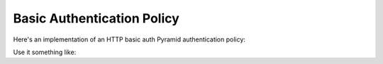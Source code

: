 Basic Authentication Policy
%%%%%%%%%%%%%%%%%%%%%%%%%%%

Here's an implementation of an HTTP basic auth Pyramid authentication policy:

.. code-block:: python
   :linenos:

   import binascii

   from zope.interface import implements

   from paste.httpheaders import AUTHORIZATION
   from paste.httpheaders import WWW_AUTHENTICATE

   from pyramid.interfaces import IAuthenticationPolicy
   from pyramid.security import Everyone
   from pyramid.security import Authenticated

   def _get_basicauth_credentials(request):
       authorization = AUTHORIZATION(request.environ)
       try:
           authmeth, auth = authorization.split(' ', 1)
       except ValueError: # not enough values to unpack
           return None
       if authmeth.lower() == 'basic':
           try:
               auth = auth.strip().decode('base64')
           except binascii.Error: # can't decode
               return None
           try:
               login, password = auth.split(':', 1)
           except ValueError: # not enough values to unpack
               return None
           return {'login':login, 'password':password}

       return None

   class BasicAuthenticationPolicy(object):
       """ A :app:`Pyramid` :term:`authentication policy` which
       obtains data from basic authentication headers.

       Constructor Arguments

       ``check``

           A callback passed the credentials and the request,
           expected to return None if the userid doesn't exist or a sequence
           of group identifiers (possibly empty) if the user does exist.
           Required.

       ``realm``

           Default: ``Realm``.  The Basic Auth realm string.

       """
       implements(IAuthenticationPolicy)

       def __init__(self, check, realm='Realm'):
           self.check = check
           self.realm = realm

       def authenticated_userid(self, request):
           credentials = _get_basicauth_credentials(request)
           if credentials is None:
               return None
           userid = credentials['login']
           if self.check(credentials, request) is not None: # is not None!
               return userid

       def effective_principals(self, request):
           effective_principals = [Everyone]
           credentials = _get_basicauth_credentials(request)
           if credentials is None:
               return effective_principals
           userid = credentials['login']
           groups = self.check(credentials, request)
           if groups is None: # is None!
               return effective_principals
           effective_principals.append(Authenticated)
           effective_principals.append(userid)
           effective_principals.extend(groups)
           return effective_principals

       def unauthenticated_userid(self, request):
           creds = _get_basicauth_credentials(request)
           if creds is not None:
               return creds['login']
           return None

       def remember(self, request, principal, **kw):
           return []

       def forget(self, request):
           head = WWW_AUTHENTICATE.tuples('Basic realm="%s"' % self.realm)
           return head

Use it something like:

.. code-block:: python
   :linenos:

   def mycheck(credentials, request):
       pwd_ok = my_password_check(credentials['login'], credentials['password'])
       if not pwd_ok:
           return None
       return ['groups', 'that', 'login', 'is', 'member', 'of']

   config = Configurator(
                 authentication_policy=BasicAuthenticationPolicy(mycheck))
